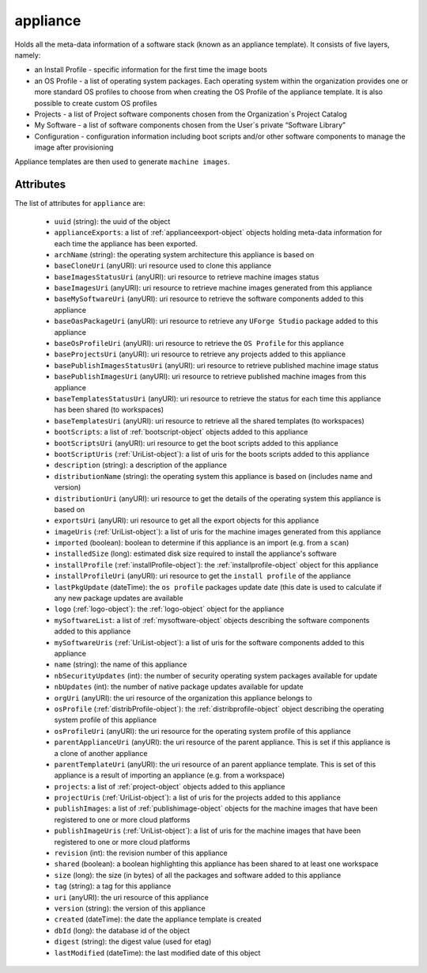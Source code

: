 .. Copyright FUJITSU LIMITED 2019

.. _appliance-object:

appliance
=========

Holds all the meta-data information of a software stack (known as an appliance template). It consists of five layers, namely:

- an Install Profile - specific information for the first time the image boots

- an OS Profile - a list of operating system packages. Each operating system within the organization provides one or more standard OS profiles to choose from when creating the OS Profile of the appliance template. It is also possible to create custom OS profiles

- Projects - a list of Project software components chosen from the Organization´s Project Catalog

- My Software - a list of software components chosen from the User´s private “Software Library”

- Configuration - configuration information including boot scripts and/or other software components to manage the image after provisioning

Appliance templates are then used to generate ``machine images``.

Attributes
~~~~~~~~~~

The list of attributes for ``appliance`` are:

	* ``uuid`` (string): the uuid of the object
	* ``applianceExports``: a list of :ref:`applianceexport-object` objects holding meta-data information for each time the appliance has been exported.
	* ``archName`` (string): the operating system architecture this appliance is based on
	* ``baseCloneUri`` (anyURI): uri resource used to clone this appliance
	* ``baseImagesStatusUri`` (anyURI): uri resource to retrieve machine images status
	* ``baseImagesUri`` (anyURI): uri resource to retrieve machine images generated from this appliance
	* ``baseMySoftwareUri`` (anyURI): uri resource to retrieve the software components added to this appliance
	* ``baseOasPackageUri`` (anyURI): uri resource to retrieve any ``UForge Studio`` package added to this appliance
	* ``baseOsProfileUri`` (anyURI): uri resource to retrieve the ``OS Profile`` for this appliance
	* ``baseProjectsUri`` (anyURI): uri resource to retrieve any projects added to this appliance
	* ``basePublishImagesStatusUri`` (anyURI): uri resource to retrieve published machine image status
	* ``basePublishImagesUri`` (anyURI): uri resource to retrieve published machine images from this appliance
	* ``baseTemplatesStatusUri`` (anyURI): uri resource to retrieve the status for each time this appliance has been shared (to workspaces)
	* ``baseTemplatesUri`` (anyURI): uri resource to retrieve all the shared templates (to workspaces)
	* ``bootScripts``: a list of :ref:`bootscript-object` objects added to this appliance
	* ``bootScriptsUri`` (anyURI): uri resource to get the boot scripts added to this appliance
	* ``bootScriptUris`` (:ref:`UriList-object`): a list of uris for the boots scripts added to this appliance
	* ``description`` (string): a description of the appliance
	* ``distributionName`` (string): the operating system this appliance is based on (includes name and version)
	* ``distributionUri`` (anyURI): uri resource to get the details of the operating system this appliance is based on
	* ``exportsUri`` (anyURI): uri resource to get all the export objects for this appliance
	* ``imageUris`` (:ref:`UriList-object`): a list of uris for the machine images generated from this appliance
	* ``imported`` (boolean): boolean to determine if this appliance is an import (e.g. from a ``scan``)
	* ``installedSize`` (long): estimated disk size required to install the appliance's software
	* ``installProfile`` (:ref:`installProfile-object`): the :ref:`installprofile-object` object for this appliance
	* ``installProfileUri`` (anyURI): uri resource to get the ``install profile`` of the appliance
	* ``lastPkgUpdate`` (dateTime): the ``os profile`` packages update date (this date is used to calculate if any new package updates are available
	* ``logo`` (:ref:`logo-object`): the :ref:`logo-object` object for the appliance
	* ``mySoftwareList``: a list of :ref:`mysoftware-object` objects describing the software components added to this appliance
	* ``mySoftwareUris`` (:ref:`UriList-object`): a list of uris for the software components added to this appliance
	* ``name`` (string): the name of this appliance
	* ``nbSecurityUpdates`` (int): the number of security operating system packages available for update
	* ``nbUpdates`` (int): the number of native package updates available for update
	* ``orgUri`` (anyURI): the uri resource of the organization this appliance belongs to
	* ``osProfile`` (:ref:`distribProfile-object`): the :ref:`distribprofile-object` object describing the operating system profile of this appliance
	* ``osProfileUri`` (anyURI): the uri resource for the operating system profile of this appliance
	* ``parentApplianceUri`` (anyURI): the uri resource of the parent appliance. This is set if this appliance is a clone of another appliance
	* ``parentTemplateUri`` (anyURI): the uri resource of an parent appliance template. This is set of this appliance is a result of importing an appliance (e.g. from a workspace)
	* ``projects``: a list of :ref:`project-object` objects added to this appliance
	* ``projectUris`` (:ref:`UriList-object`): a list of uris for the projects added to this appliance
	* ``publishImages``: a list of :ref:`publishimage-object` objects for the machine images that have been registered to one or more cloud platforms
	* ``publishImageUris`` (:ref:`UriList-object`): a list of uris for the machine images that have been registered to one or more cloud platforms
	* ``revision`` (int): the revision number of this appliance
	* ``shared`` (boolean): a boolean highlighting this appliance has been shared to at least one workspace
	* ``size`` (long): the size (in bytes) of all the packages and software added to this appliance
	* ``tag`` (string): a tag for this appliance
	* ``uri`` (anyURI): the uri resource of this appliance
	* ``version`` (string): the version of this appliance
	* ``created`` (dateTime): the date the appliance template is created
	* ``dbId`` (long): the database id of the object
	* ``digest`` (string): the digest value (used for etag)
	* ``lastModified`` (dateTime): the last modified date of this object


